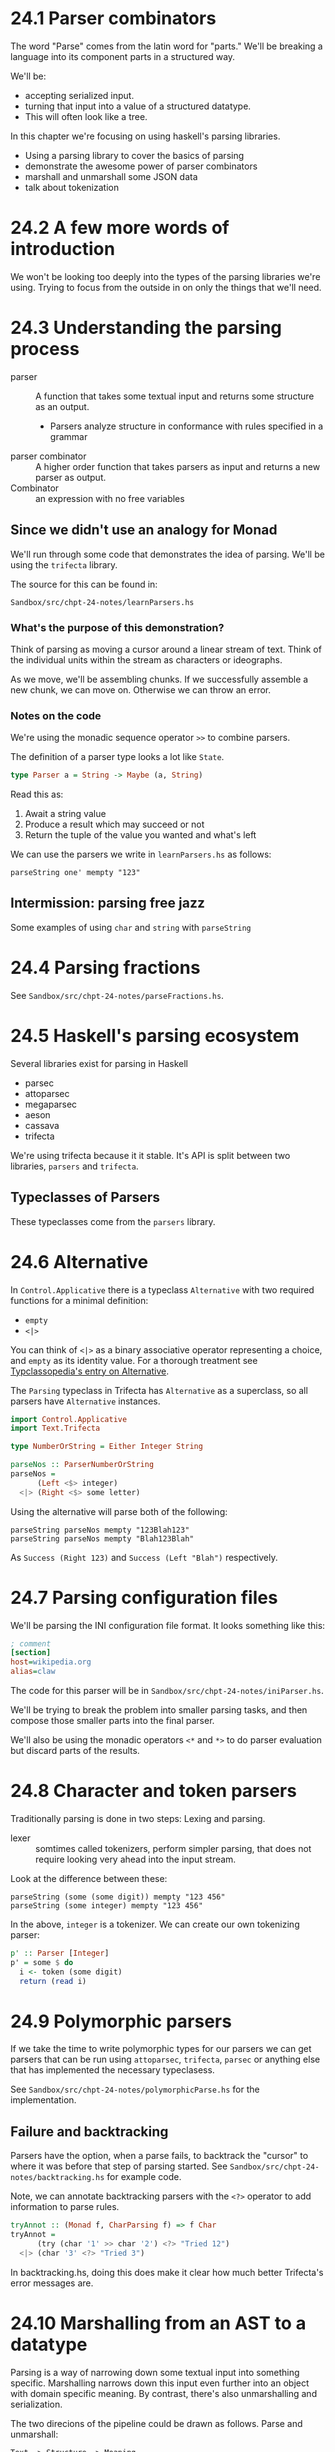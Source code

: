 * 24.1 Parser combinators

The word "Parse" comes from the latin word for "parts." We'll be
breaking a language into its component parts in a structured way.

We'll be:

- accepting serialized input.
- turning that input into a value of a structured datatype.
- This will often look like a tree.

In this chapter we're focusing on using haskell's parsing libraries.

- Using a parsing library to cover the basics of parsing
- demonstrate the awesome power of parser combinators
- marshall and unmarshall some JSON data
- talk about tokenization

* 24.2 A few more words of introduction

We won't be looking too deeply into the types of the parsing libraries
we're using. Trying to focus from the outside in on only the things
that we'll need.

* 24.3 Understanding the parsing process

- parser :: A function that takes some textual input and returns some
            structure as an output.
  - Parsers analyze structure in conformance with rules specified in a
    grammar
- parser combinator :: A higher order function that takes parsers as
     input and returns a new parser as output.
- Combinator :: an expression with no free variables

** Since we didn't use an analogy for Monad

We'll run through some code that demonstrates the idea of
parsing. We'll be using the ~trifecta~ library.

The source for this can be found in:

    : Sandbox/src/chpt-24-notes/learnParsers.hs

*** What's the purpose of this demonstration?

Think of parsing as moving a cursor around a linear stream of
text. Think of the individual units within the stream as characters or
ideographs.

As we move, we'll be assembling chunks. If we successfully assemble a
new chunk, we can move on. Otherwise we can throw an error.

*** Notes on the code

We're using the monadic sequence operator ~>>~ to combine parsers.

The definition of a parser type looks a lot like ~State~.

#+BEGIN_SRC haskell
type Parser a = String -> Maybe (a, String)
#+END_SRC

Read this as:

1. Await a string value
2. Produce a result which may succeed or not
3. Return the tuple of the value you wanted and what's left

We can use the parsers we write in ~learnParsers.hs~ as follows:

    : parseString one' mempty "123"

** Intermission: parsing free jazz

Some examples of using ~char~ and ~string~ with ~parseString~

* 24.4 Parsing fractions

See ~Sandbox/src/chpt-24-notes/parseFractions.hs~.

* 24.5 Haskell's parsing ecosystem

Several libraries exist for parsing in Haskell
  - parsec
  - attoparsec
  - megaparsec
  - aeson
  - cassava
  - trifecta

We're using trifecta because it it stable. It's API is split between
two libraries, ~parsers~ and ~trifecta~.

** Typeclasses of Parsers

These typeclasses come from the ~parsers~ library.

* 24.6 Alternative

In ~Control.Applicative~ there is a typeclass ~Alternative~ with two
required functions for a minimal definition:
  - ~empty~
  - ~<|>~

You can think of ~<|>~ as a binary associative operator representing a
choice, and ~empty~ as its identity value. For a thorough treatment
see [[https://wiki.haskell.org/Typeclassopedia#Failure_and_choice:_Alternative.2C_MonadPlus.2C_ArrowPlus][Typclassopedia's entry on Alternative]].

The ~Parsing~ typeclass in Trifecta has ~Alternative~ as a superclass,
so all parsers have ~Alternative~ instances.

#+BEGIN_SRC haskell
import Control.Applicative
import Text.Trifecta

type NumberOrString = Either Integer String

parseNos :: ParserNumberOrString
parseNos =
      (Left <$> integer)
  <|> (Right <$> some letter)
#+END_SRC

Using the alternative will parse both of the following:

    : parseString parseNos mempty "123Blah123"
    : parseString parseNos mempty "Blah123Blah"

As ~Success (Right 123)~ and ~Success (Left "Blah")~ respectively.


* 24.7 Parsing configuration files

We'll be parsing the INI configuration file format. It looks something
like this:

#+BEGIN_SRC ini
; comment
[section]
host=wikipedia.org
alias=claw
#+END_SRC

The code for this parser will be in
~Sandbox/src/chpt-24-notes/iniParser.hs~.

We'll be trying to break the problem into smaller parsing tasks, and
then compose those smaller parts into the final parser.

We'll also be using the monadic operators ~<*~ and ~*>~ to do parser
evaluation but discard parts of the results.

* 24.8 Character and token parsers

Traditionally parsing is done in two steps: Lexing and parsing.

- lexer :: somtimes called tokenizers, perform simpler parsing, that
           does not require looking very ahead into the input stream.

Look at the difference between these:

    : parseString (some (some digit)) mempty "123 456"
    : parseString (some integer) mempty "123 456"

In the above, ~integer~ is a tokenizer. We can create our own
tokenizing parser:

#+BEGIN_SRC haskell
p' :: Parser [Integer]
p' = some $ do
  i <- token (some digit)
  return (read i)
#+END_SRC

* 24.9 Polymorphic parsers

If we take the time to write polymorphic types for our parsers we can
get parsers that can be run using ~attoparsec~, ~trifecta~, ~parsec~
or anything else that has implemented the necessary typeclasess.

See ~Sandbox/src/chpt-24-notes/polymorphicParse.hs~ for the
implementation.

** Failure and backtracking

Parsers have the option, when a parse fails, to backtrack the "cursor"
to where it was before that step of parsing started. See
~Sandbox/src/chpt-24-notes/backtracking.hs~ for example code.

Note, we can annotate backtracking parsers with the ~<?>~ operator to
add information to parse rules.

#+BEGIN_SRC haskell
tryAnnot :: (Monad f, CharParsing f) => f Char
tryAnnot =
      (try (char '1' >> char '2') <?> "Tried 12")
  <|> (char '3' <?> "Tried 3")
#+END_SRC

In backtracking.hs, doing this does make it clear how much better
Trifecta's error messages are.

* 24.10 Marshalling from an AST to a datatype

Parsing is a way of narrowing down some textual input into something
specific. Marshalling narrows down this input even further into an
object with domain specific meaning. By contrast, there's also
unmarshalling and serialization.

The two direcions of the pipeline could be drawn as follows. Parse and
unmarshall:

    : Text -> Structure -> Meaning

Marshall and serialize:

    : Meaning -> Structure -> Text


** Marshalling and unmarshalling JSON data.

The most popular haskell library for JSON is ~aeson~. There is no
built in unmarshall/marshall step.

The code for this example will be in
~Sandbox/src/chpt-24-notes/marshall.hs~.

Note, that given some json in a string, we can already decode it into
a simple value type, if we specify the type we want out:

    : λ> decode someJson :: Maybe Value

If we simply try to decode, we'll get nothing

    : λ> decode someJson
    : Nothing

* 24.11 Chapter Exercises
* 24.12 Definitions

- parser combinator :: combines two or more parsers to produce a new
     parser. Examples include ~<|>~, ~some~, ~many~, ~mappend~, and
     ~>>~.
- Marshalling :: transforming a potentially non-linear representation
                 of data in memory into a format that can be stored on
                 disk or transmitted over a network socket.
- Tokenizer :: Converts text, usually a stream of characters into a
               more meaningful, chunkier structure, such as words,
               sentences or symbols.
- Lexer :: See tokenizer.

* 24.13 Follow-up resources

948
